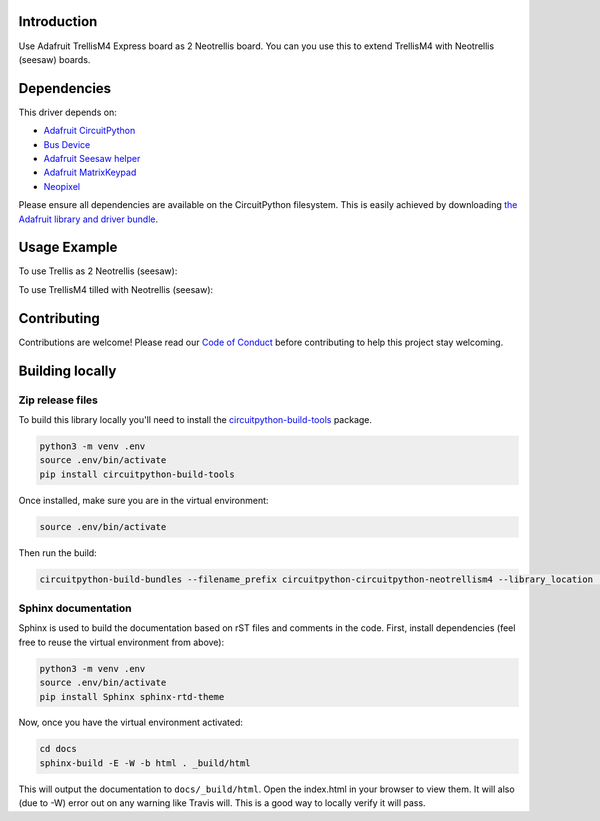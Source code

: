 Introduction
============

.. image:: https://readthedocs.org/projects/circuitpython-circuitpython-neotrellism4/badge/?version=latest
    :target: https://circuitpython.readthedocs.io/projects/neotrellism4/en/latest/
    :alt: Documentation Status

.. image:: https://img.shields.io/discord/327254708534116352.svg
    :target: https://discord.gg/nBQh6qu
    :alt: Discord

.. image:: https://travis-ci.com/arofarn/Circuitpython_CircuitPython_NeoTrellisM4.svg?branch=master
    :target: https://travis-ci.com/arofarn/Circuitpython_CircuitPython_NeoTrellisM4
    :alt: Build Status

Use Adafruit TrellisM4 Express board as 2 Neotrellis board. You can you use this to extend TrellisM4 with Neotrellis (seesaw) boards.


Dependencies
=============
This driver depends on:

* `Adafruit CircuitPython <https://github.com/adafruit/circuitpython>`_
* `Bus Device <https://github.com/adafruit/Adafruit_CircuitPython_BusDevice>`_
* `Adafruit Seesaw helper <https://github.com/adafruit/Adafruit_CircuitPython_seesaw>`_
* `Adafruit MatrixKeypad <https://github.com/adafruit/Adafruit_CircuitPython_MatrixKeypad>`_
* `Neopixel <https://github.com/adafruit/Adafruit_CircuitPython_NeoPixel>`_

Please ensure all dependencies are available on the CircuitPython filesystem.
This is easily achieved by downloading
`the Adafruit library and driver bundle <https://github.com/adafruit/Adafruit_CircuitPython_Bundle>`_.

Usage Example
=============

To use Trellis as 2 Neotrellis (seesaw):

.. code-block:: python
    from neotrellism4 import NeoTrellisM4
    trellis_left = NeoTrellisM4()
    trellis_right = NeoTrellisM4(left_part=trellis_left)

To use TrellisM4 tilled with Neotrellis (seesaw):

.. code-block:: python
    from board import SCL, SDA
    import busio
    from adafruit_neotrellis.neotrellism4 import NeoTrellisM4
    from adafruit_neotrellis.neotrellis import NeoTrellis
    from adafruit_neotrellis.multitrellis import MultiTrellis
    I2C = busio.I2C(SCL, SDA)
    trellim4_left = NeoTrellisM4()
    trellim4_right = NeoTrellisM4(left_part=trellim4_left)
    trelli = [
        [trellim4_left, trellim4_right],
        [NeoTrellis(I2C, False, addr=0x2F), NeoTrellis(I2C, False, addr=0x2E)]
        ]
    trellis = MultiTrellis(trelli)

Contributing
============

Contributions are welcome! Please read our `Code of Conduct
<https://github.com/arofarn/Circuitpython_CircuitPython_NeoTrellisM4/blob/master/CODE_OF_CONDUCT.md>`_
before contributing to help this project stay welcoming.

Building locally
================

Zip release files
-----------------

To build this library locally you'll need to install the
`circuitpython-build-tools <https://github.com/adafruit/circuitpython-build-tools>`_ package.

.. code-block:: shell

    python3 -m venv .env
    source .env/bin/activate
    pip install circuitpython-build-tools

Once installed, make sure you are in the virtual environment:

.. code-block:: shell

    source .env/bin/activate

Then run the build:

.. code-block:: shell

    circuitpython-build-bundles --filename_prefix circuitpython-circuitpython-neotrellism4 --library_location .

Sphinx documentation
-----------------------

Sphinx is used to build the documentation based on rST files and comments in the code. First,
install dependencies (feel free to reuse the virtual environment from above):

.. code-block:: shell

    python3 -m venv .env
    source .env/bin/activate
    pip install Sphinx sphinx-rtd-theme

Now, once you have the virtual environment activated:

.. code-block:: shell

    cd docs
    sphinx-build -E -W -b html . _build/html

This will output the documentation to ``docs/_build/html``. Open the index.html in your browser to
view them. It will also (due to -W) error out on any warning like Travis will. This is a good way to
locally verify it will pass.
